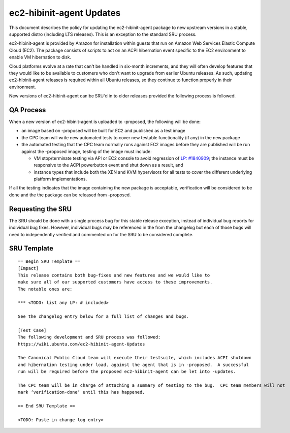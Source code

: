 .. _reference-exception-ec2-hibinit-agent-Updates:

ec2-hibinit-agent Updates
=========================

This document describes the policy for updating the ec2-hibinit-agent
package to new upstream versions in a stable, supported distro
(including LTS releases). This is an exception to the standard SRU
process.

ec2-hibinit-agent is provided by Amazon for installation within guests
that run on Amazon Web Services Elastic Compute Cloud (EC2). The package
consists of scripts to act on an ACPI hibernation event specific to the
EC2 environment to enable VM hibernation to disk.

Cloud platforms evolve at a rate that can't be handled in six-month
increments, and they will often develop features that they would like to
be available to customers who don't want to upgrade from earlier Ubuntu
releases. As such, updating ec2-hibinit-agent releases is required
within all Ubuntu releases, so they continue to function properly in
their environment.

New versions of ec2-hibinit-agent can be SRU'd in to older releases
provided the following process is followed.

.. _qa_process:

QA Process
----------

When a new version of ec2-hibinit-agent is uploaded to -proposed, the
following will be done:

-  an image based on -proposed will be built for EC2 and published as a
   test image
-  the CPC team will write new automated tests to cover new testable
   functionality (if any) in the new package
-  the automated testing that the CPC team normally runs against EC2
   images before they are published will be run against the -proposed
   image, testing of the image must include:

   -  VM stop/terminate testing via API or EC2 console to avoid
      regression of `LP:
      #1840909 <https://bugs.launchpad.net/ubuntu/+source/ec2-hibinit-agent/+bug/1840909>`__;
      the instance must be responsive to the ACPI powerbutton event and
      shut down as a result, and
   -  instance types that include both the XEN and KVM hypervisors for
      all tests to cover the different underlying platform
      implementations.

If all the testing indicates that the image containing the new package
is acceptable, verification will be considered to be done and the the
package can be released from -proposed.

.. _requesting_the_sru:

Requesting the SRU
------------------

The SRU should be done with a single process bug for this stable release
exception, instead of individual bug reports for individual bug fixes.
However, individual bugs may be referenced in the from the changelog but
each of those bugs will need to independently verified and commented on
for the SRU to be considered complete.

.. _sru_template:

SRU Template
------------

::

   == Begin SRU Template ==
   [Impact]
   This release contains both bug-fixes and new features and we would like to
   make sure all of our supported customers have access to these improvements.
   The notable ones are:

   *** <TODO: list any LP: # included>

   See the changelog entry below for a full list of changes and bugs.

   [Test Case]
   The following development and SRU process was followed:
   https://wiki.ubuntu.com/ec2-hibinit-agent-Updates

   The Canonical Public Cloud team will execute their testsuite, which includes ACPI shutdown
   and hibernation testing under load, against the agent that is in -proposed.  A successful
   run will be required before the proposed ec2-hibinit-agent can be let into -updates.

   The CPC team will be in charge of attaching a summary of testing to the bug.  CPC team members will not
   mark ‘verification-done’ until this has happened.

   == End SRU Template ==

   <TODO: Paste in change log entry>
